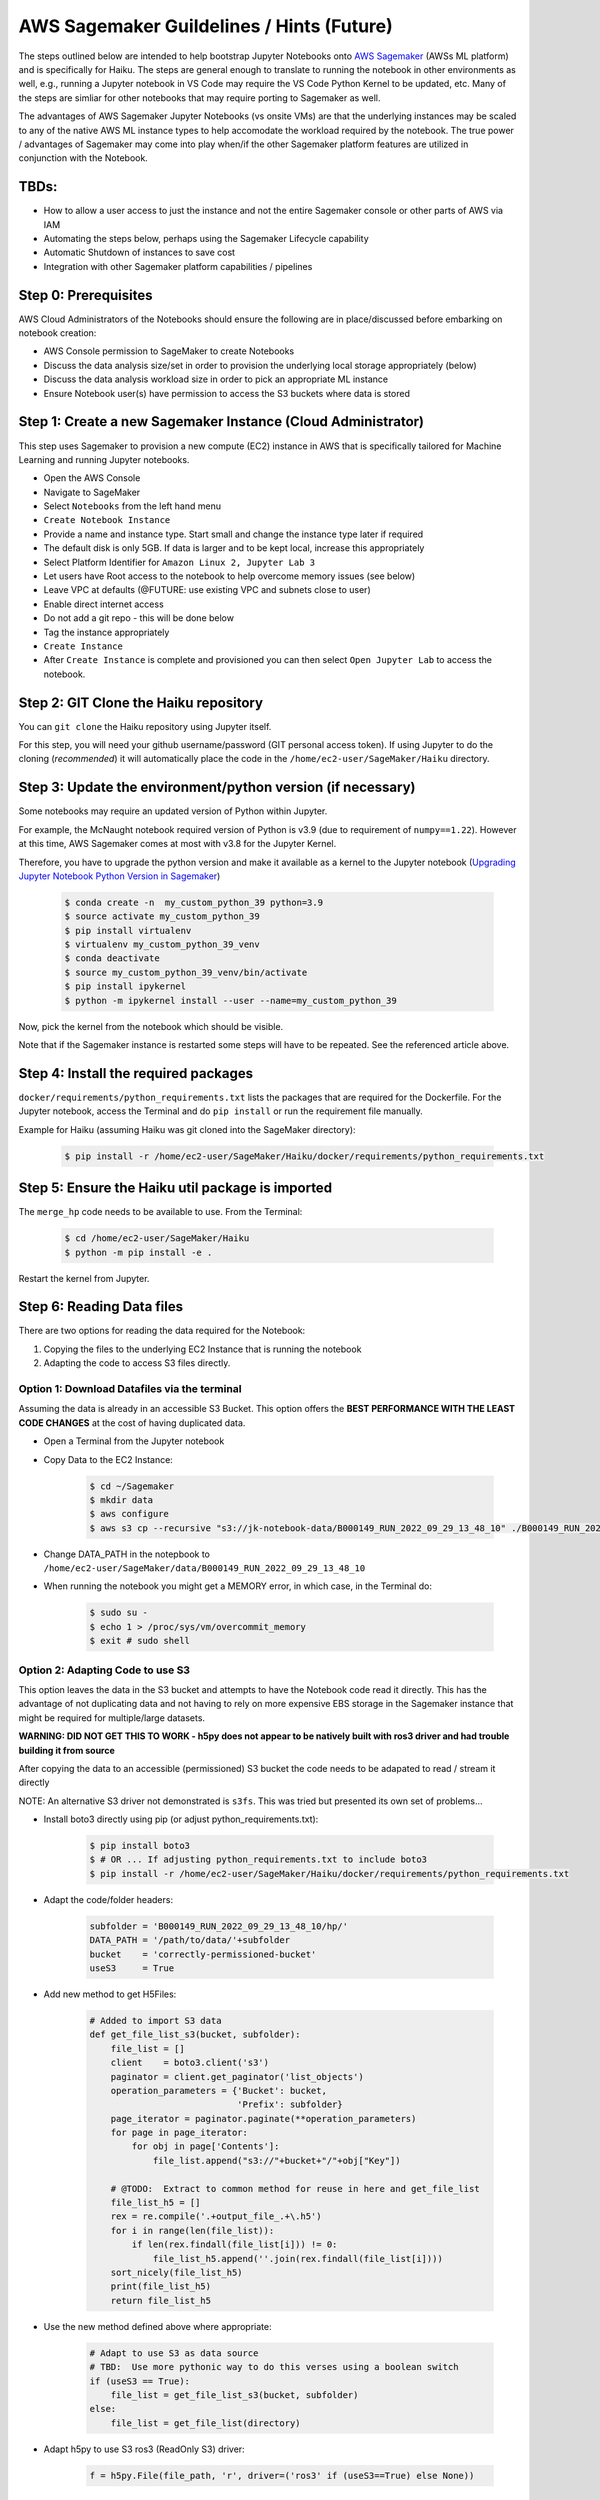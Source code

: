 ==========================================
AWS Sagemaker Guildelines / Hints (Future)
==========================================
The steps outlined below are intended to help bootstrap Jupyter Notebooks onto 
`AWS Sagemaker <https://aws.amazon.com/pm/sagemaker/>`_ (AWSs ML platform)
and is specifically for Haiku.  The steps are general enough to translate to 
running the notebook in other environments as well, e.g., running a Jupyter notebook 
in VS Code may require the VS Code Python Kernel to be updated, etc.  Many of the steps are simliar 
for other notebooks that may require porting to Sagemaker as well.

The advantages of AWS Sagemaker Jupyter Notebooks (vs onsite VMs) are that the underlying instances 
may be scaled to any of the native AWS ML instance types to help accomodate the workload required 
by the notebook.  The true power / advantages of Sagemaker may come into play when/if 
the other Sagemaker platform features are utilized in conjunction with the Notebook.


TBDs:
-----
- How to allow a user access to just the instance and not the entire Sagemaker console or other parts of AWS via IAM
- Automating the steps below, perhaps using the Sagemaker Lifecycle capability
- Automatic Shutdown of instances to save cost
- Integration with other Sagemaker platform capabilities / pipelines


Step 0:  Prerequisites
----------------------
AWS Cloud Administrators of the Notebooks should ensure the following are in place/discussed before embarking on notebook creation:

-  AWS Console permission to SageMaker to create Notebooks
-  Discuss the data analysis size/set in order to provision the underlying local storage appropriately (below)
-  Discuss the data analysis workload size in order to pick an appropriate ML instance
-  Ensure Notebook user(s) have permission to access the S3 buckets where data is stored


Step 1:  Create a new Sagemaker Instance (Cloud Administrator)
--------------------------------------------------------------
This step uses Sagemaker to provision a new compute (EC2) instance 
in AWS that is specifically tailored for Machine Learning and running 
Jupyter notebooks.


- Open the AWS Console
- Navigate to SageMaker
- Select ``Notebooks`` from the left hand menu
- ``Create Notebook Instance``
- Provide a name and instance type.  Start small and change the instance type later if required
- The default disk is only 5GB.  If data is larger and to be kept local, increase this appropriately
- Select Platform Identifier for ``Amazon Linux 2, Jupyter Lab 3``
- Let users have Root access to the notebook to help overcome memory issues (see below)
- Leave VPC at defaults (@FUTURE:  use existing VPC and subnets close to user)
- Enable direct internet access
- Do not add a git repo - this will be done below
- Tag the instance appropriately
- ``Create Instance``
- After ``Create Instance`` is complete and provisioned you can then select ``Open Jupyter Lab`` to access the notebook.



Step 2: GIT Clone the Haiku repository
--------------------------------------
You can ``git clone`` the Haiku repository using Jupyter itself. 


For this step, you will need your github username/password (GIT personal access token).  
If using Jupyter to do the cloning (*recommended*) it will automatically place the code 
in the ``/home/ec2-user/SageMaker/Haiku`` directory.


Step 3: Update the environment/python version (if necessary)
------------------------------------------------------------
Some notebooks may require an updated version of Python within Jupyter. 

For example, the McNaught notebook required version of Python is v3.9 
(due to requirement of ``numpy==1.22``).  However at this time, AWS Sagemaker comes 
at most with v3.8 for the Jupyter Kernel.  

Therefore, you have to upgrade the python version and make it 
available as a kernel to the Jupyter notebook 
(`Upgrading Jupyter Notebook Python Version in Sagemaker <https://awstip.com/how-to-use-a-newer-python-version-in-aws-sagemaker-notebook-1682a89625ef>`_)

    .. code-block:: console

        $ conda create -n  my_custom_python_39 python=3.9
        $ source activate my_custom_python_39
        $ pip install virtualenv
        $ virtualenv my_custom_python_39_venv
        $ conda deactivate
        $ source my_custom_python_39_venv/bin/activate
        $ pip install ipykernel
        $ python -m ipykernel install --user --name=my_custom_python_39


Now, pick the kernel from the notebook which should be visible.

Note that if the Sagemaker instance is restarted some steps will have to be repeated.  
See the referenced article above.
	

Step 4:  Install the required packages
--------------------------------------
``docker/requirements/python_requirements.txt`` lists the packages that are required for the Dockerfile.  
For the Jupyter notebook, access the Terminal and do ``pip install`` or run the 
requirement file manually.

Example for Haiku (assuming Haiku was git cloned into the SageMaker directory):

    .. code-block:: console

	    $ pip install -r /home/ec2-user/SageMaker/Haiku/docker/requirements/python_requirements.txt



Step 5:  Ensure the Haiku util package is imported
--------------------------------------------------
The ``merge_hp`` code needs to be available to use. From the Terminal:

    .. code-block:: console

        $ cd /home/ec2-user/SageMaker/Haiku
        $ python -m pip install -e .


Restart the kernel from Jupyter.


Step 6:  Reading Data files
---------------------------
There are two options for reading the data required for the Notebook:

1. Copying the files to the underlying EC2 Instance that is running the notebook 

2. Adapting the code to access S3 files directly.



Option 1:  Download Datafiles via the terminal 
^^^^^^^^^^^^^^^^^^^^^^^^^^^^^^^^^^^^^^^^^^^^^^
Assuming the data is already in an accessible S3 Bucket.  
This option offers the **BEST PERFORMANCE WITH THE LEAST CODE CHANGES**
at the cost of having duplicated data.

- Open a Terminal from the Jupyter notebook
- Copy Data to the EC2 Instance:

    .. code-block:: console

        $ cd ~/Sagemaker
        $ mkdir data
        $ aws configure
        $ aws s3 cp --recursive "s3://jk-notebook-data/B000149_RUN_2022_09_29_13_48_10" ./B000149_RUN_2022_09_29_13_48_10


- Change DATA_PATH in the notepbook to ``/home/ec2-user/SageMaker/data/B000149_RUN_2022_09_29_13_48_10``
			
- When running the notebook you might get a MEMORY error, in which case, in the Terminal do:

    .. code-block:: console

        $ sudo su -
        $ echo 1 > /proc/sys/vm/overcommit_memory
        $ exit # sudo shell


Option 2:  Adapting Code to use S3
^^^^^^^^^^^^^^^^^^^^^^^^^^^^^^^^^^
This option leaves the data in the S3 bucket and attempts to have the 
Notebook code read it directly.  This has the advantage of not duplicating data 
and not having to rely on more expensive EBS storage in the Sagemaker instance
that might be required for multiple/large datasets.


**WARNING:  DID NOT GET THIS TO WORK - h5py does not appear to be natively 
built with ros3 driver and had trouble building it from source**

After copying the data to an accessible (permissioned) S3 bucket the code needs to be adapated to read / stream it directly

NOTE:  An alternative S3 driver not demonstrated is ``s3fs``.  
This was tried but presented its own set of problems...

- Install boto3 directly using pip (or adjust python_requirements.txt):

    .. code-block:: console

        $ pip install boto3
        $ # OR ... If adjusting python_requirements.txt to include boto3
        $ pip install -r /home/ec2-user/SageMaker/Haiku/docker/requirements/python_requirements.txt


- Adapt the code/folder headers:
  
    .. code-block:: python

        subfolder = 'B000149_RUN_2022_09_29_13_48_10/hp/'
        DATA_PATH = '/path/to/data/'+subfolder
        bucket    = 'correctly-permissioned-bucket'
        useS3     = True
	

- Add new method to get H5Files:
  
    .. code-block:: python

        # Added to import S3 data
        def get_file_list_s3(bucket, subfolder):
            file_list = []
            client    = boto3.client('s3')
            paginator = client.get_paginator('list_objects')
            operation_parameters = {'Bucket': bucket,
                                    'Prefix': subfolder}    
            page_iterator = paginator.paginate(**operation_parameters)
            for page in page_iterator:
                for obj in page['Contents']:
                    file_list.append("s3://"+bucket+"/"+obj["Key"])
                
            # @TODO:  Extract to common method for reuse in here and get_file_list
            file_list_h5 = []
            rex = re.compile('.+output_file_.+\.h5')
            for i in range(len(file_list)):
                if len(rex.findall(file_list[i])) != 0:
                    file_list_h5.append(''.join(rex.findall(file_list[i])))
            sort_nicely(file_list_h5)
            print(file_list_h5)
            return file_list_h5
	

- Use the new method defined above where appropriate:

    .. code-block:: python

        # Adapt to use S3 as data source
        # TBD:  Use more pythonic way to do this verses using a boolean switch
        if (useS3 == True):
            file_list = get_file_list_s3(bucket, subfolder)
        else:
            file_list = get_file_list(directory)
		  

- Adapt h5py to use S3 ros3 (ReadOnly S3) driver:


    .. code-block:: python
    
        f = h5py.File(file_path, 'r', driver=('ros3' if (useS3==True) else None))
	



Step 7:  Writing Outputs
------------------------
Outputs can be written to the local EC2 instances disk and copied to S3 or perhaps streamed directly to S3.

    **TBD - not tried/tested**



Step 8:  Check in modified files to GIT
---------------------------------------
Use ``git push`` from the Jupyter Notebook 

    **TBD - not tried/tested**
